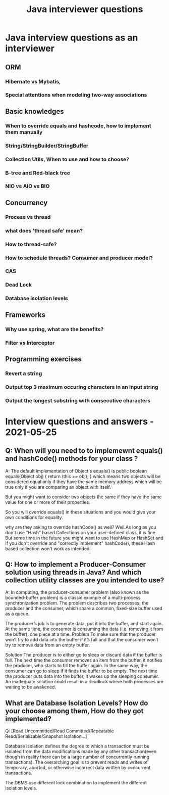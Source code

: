 #+title: Java interviewer questions

* Java interview questions as an interviewer
** ORM
*** Hibernate vs Mybatis,
*** Special attentions when modeling two-way associations

** Basic knowledges
*** When to override equals and hashcode, how to implement them manually
*** String/StringBuilder/StringBuffer
*** Collection Utils, When to use and how to choose?
*** B-tree and Red-black tree
*** NIO vs AIO vs BIO
** Concurrency
*** Process vs thread
*** what does 'thread safe' mean?
*** How to thread-safe?
*** How to schedule threads?   Consumer and producer model?
*** CAS
*** Dead Lock
*** Database isolation levels

** Frameworks
*** Why use spring, what are the benefits?
*** Filter vs Interceptor


** Programming exercises
*** Revert a string
*** Output top 3 maximum occuring characters in an input string
*** Output the longest substring with consecutive characters

* Interview questions and answers  - 2021-05-25
** Q: When will you need to to implemewnt equals() and hashCode() methods for your class ?
A: The default implementation of Object's equals() is
public boolean equals(Object obj) {
        return (this == obj);
}
which means two objects will be considered equal only if they have the same
memory address which will be true only if you are comparing an object with itself.

But you might want to consider two objects the same if they have the same value
for one or more of their properties.

So you will override equals() in these situations and you would give your own conditions for equality.

why are they asking to override hashCode() as well?
Well.As long as you don't use "Hash" based Collections on your user-defined class,
it is fine. But some time in the future you might want to use HashMap or HashSet
and if you don't override and "correctly implement" hashCode(), these Hash based collection won't work as intended.

** Q: How to implement a Producer-Consumer solution using threads in Java? And which collection utility classes are you intended to use?
A: In computing, the producer-consumer problem (also known as the bounded-buffer problem)
is a classic example of a multi-process synchronization problem.
The problem describes two processes, the producer and the consumer,
which share a common, fixed-size buffer used as a queue.

The producer’s job is to generate data, put it into the buffer, and start again.
At the same time, the consumer is consuming the data (i.e. removing it from the buffer), one piece at a time.
Problem
To make sure that the producer won’t try to add data into the buffer
if it’s full and that the consumer won’t try to remove data from an empty buffer.

Solution
The producer is to either go to sleep or discard data if the buffer is full. The next time the consumer
removes an item from the buffer, it notifies the producer, who starts to fill the buffer again.
In the same way, the consumer can go to sleep if it finds the buffer to be empty.
The next time the producer puts data into the buffer, it wakes up the sleeping consumer.
An inadequate solution could result in a deadlock where both processes are waiting to be awakened.

** What are Database Isolation Levels? How do your choose among them, How do they got implemented?
Q: [Read Uncommitted/Read Committed/Repeatable Read/Serializable/Snapshot Isolation...]

Database isolation defines the degree to which a transaction must be isolated from the data modifications
made by any other transaction(even though in reality there can be a large number of concurrently running transactions).
The overarching goal is to prevent reads and writes of temporary, aborted, or otherwise incorrect
data written by concurrent transactions.

The DBMS use different lock combination to implement the different isolation levels.
